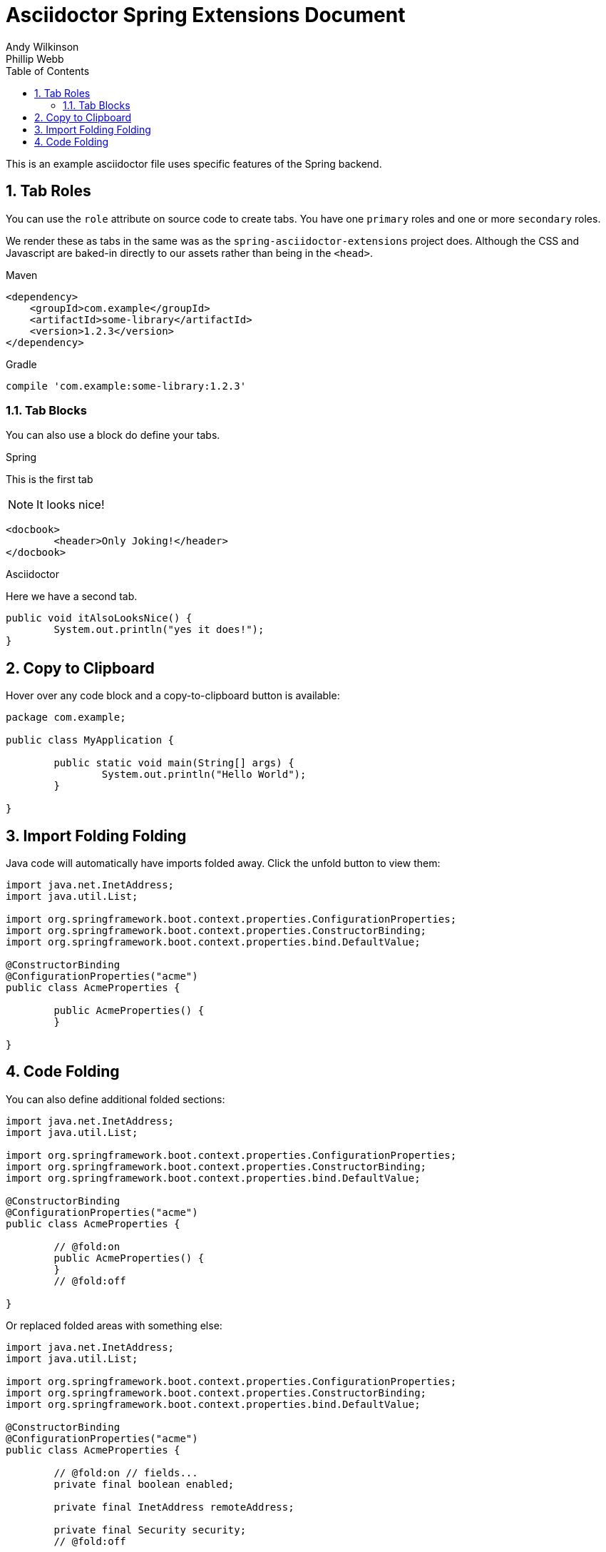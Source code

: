 [[spring]]
= Asciidoctor Spring Extensions Document
Andy Wilkinson; Phillip Webb
:description: Asciidoctor using Spring extensions
:toc: left
:toc-levels: 4
:sectnums:

This is an example asciidoctor file uses specific features of the Spring backend.



== Tab Roles
You can use the `role` attribute on source code to create tabs.
You have one `primary` roles and one or more `secondary` roles.

We render these as tabs in the same was as the `spring-asciidoctor-extensions` project does.
Although the CSS and Javascript are baked-in directly to our assets rather than being in the `<head>`.

[source,xml,indent=0,role="primary"]
.Maven
----
<dependency>
    <groupId>com.example</groupId>
    <artifactId>some-library</artifactId>
    <version>1.2.3</version>
</dependency>
----

[source,indent=0,role="secondary"]
.Gradle
----
compile 'com.example:some-library:1.2.3'
----



=== Tab Blocks
You can also use a block do define your tabs.

[primary]
.Spring
--
This is the first tab

NOTE: It looks nice!

[source,xml]
----
<docbook>
	<header>Only Joking!</header>
</docbook>
----
--

[secondary]
.Asciidoctor
--
Here we have a second tab.

[source,java]
----
public void itAlsoLooksNice() {
	System.out.println("yes it does!");
}
----
--



[[copy-to-clipboard]]
== Copy to Clipboard
Hover over any code block and a copy-to-clipboard button is available:

[source,java]
----
package com.example;

public class MyApplication {

	public static void main(String[] args) {
		System.out.println("Hello World");
	}

}
----



== Import Folding Folding
Java code will automatically have imports folded away.
Click the unfold button to view them:

[source,java]
----
import java.net.InetAddress;
import java.util.List;

import org.springframework.boot.context.properties.ConfigurationProperties;
import org.springframework.boot.context.properties.ConstructorBinding;
import org.springframework.boot.context.properties.bind.DefaultValue;

@ConstructorBinding
@ConfigurationProperties("acme")
public class AcmeProperties {

	public AcmeProperties() {
	}

}
----



== Code Folding
You can also define additional folded sections:

[source,java]
----
import java.net.InetAddress;
import java.util.List;

import org.springframework.boot.context.properties.ConfigurationProperties;
import org.springframework.boot.context.properties.ConstructorBinding;
import org.springframework.boot.context.properties.bind.DefaultValue;

@ConstructorBinding
@ConfigurationProperties("acme")
public class AcmeProperties {

	// @fold:on
	public AcmeProperties() {
	}
	// @fold:off

}
----

Or replaced folded areas with something else:

[source,java]
----
import java.net.InetAddress;
import java.util.List;

import org.springframework.boot.context.properties.ConfigurationProperties;
import org.springframework.boot.context.properties.ConstructorBinding;
import org.springframework.boot.context.properties.bind.DefaultValue;

@ConstructorBinding
@ConfigurationProperties("acme")
public class AcmeProperties {

	// @fold:on // fields...
	private final boolean enabled;

	private final InetAddress remoteAddress;

	private final Security security;
	// @fold:off

	public AcmeProperties(boolean enabled, InetAddress remoteAddress, Security security) {
		this.enabled = enabled;
		this.remoteAddress = remoteAddress;
		this.security = security;
	}

	// @fold:on // getters...
	public boolean isEnabled() {
		return this.enabled;
	}

	public InetAddress getRemoteAddress() {
		return this.remoteAddress;
	}

	public Security getSecurity() {
		return this.security;
	}
	// @fold:off

	public static class Security {

		// @fold:on // fields...
		private final String username;

		private final String password;

		private final List<String> roles;
		// @fold:off

		public Security(String username, String password, @DefaultValue("USER") List<String> roles) {
			this.username = username;
			this.password = password;
			this.roles = roles;
		}

		// @fold:on // getters...
		public String getUsername() {
			return this.username;
		}

		public String getPassword() {
			return this.password;
		}

		public List<String> getRoles() {
			return this.roles;
		}
		// @fold:off

	}

}
----

